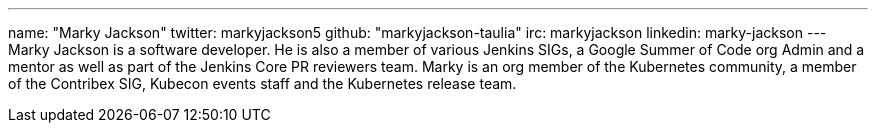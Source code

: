 ---
name: "Marky Jackson"
twitter: markyjackson5
github: "markyjackson-taulia"
irc: markyjackson
linkedin: marky-jackson
---
Marky Jackson is a software developer. He is also a member of various Jenkins SIGs, a Google Summer of
Code org Admin and a mentor as well as part of the Jenkins Core PR reviewers team.
Marky is an org member of the Kubernetes community, a member of the Contribex SIG, Kubecon events staff and the
Kubernetes release team.